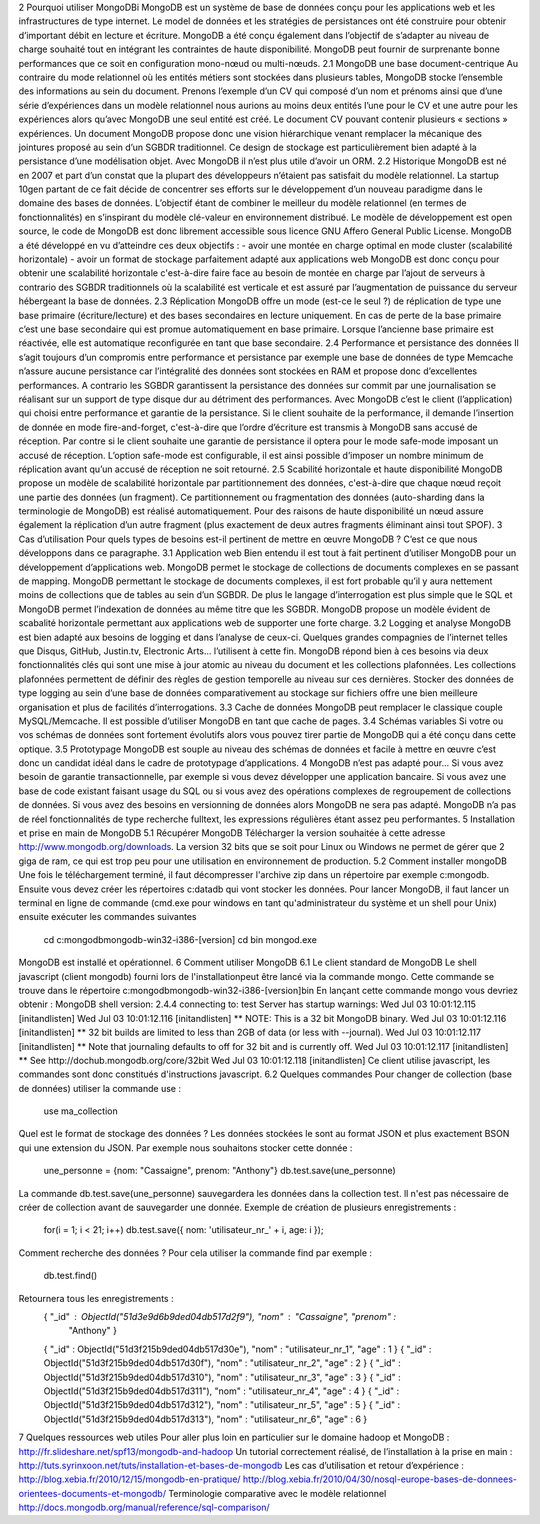 2 Pourquoi utiliser MongoDBi
MongoDB est un système de base de données conçu pour les applications web et les infrastructures de type internet. Le model de données et les stratégies de persistances ont été construire pour obtenir d’important débit en lecture et écriture. MongoDB a été conçu également dans l’objectif de s’adapter au niveau de charge souhaité tout en intégrant les contraintes de haute disponibilité. MongoDB peut fournir de surprenante bonne performances que ce soit en configuration mono-nœud ou multi-nœuds.
2.1 MongoDB une base document-centrique 
Au contraire du mode relationnel où les entités métiers sont stockées dans plusieurs tables, MongoDB stocke l’ensemble des informations au sein du document. Prenons l’exemple d’un CV qui composé d’un nom et prénoms ainsi que d’une série d’expériences dans un modèle relationnel nous aurions au moins deux entités l’une pour le CV et une autre pour les expériences alors qu’avec MongoDB une seul entité est créé. Le document CV pouvant contenir plusieurs « sections » expériences. Un document MongoDB  propose donc une vision hiérarchique venant remplacer la mécanique des jointures proposé au sein d’un SGBDR traditionnel.  Ce design de stockage est particulièrement bien adapté à la persistance d’une modélisation objet. Avec MongoDB  il n’est plus utile d’avoir un ORM. 
2.2 Historique
MongoDB est né en 2007 et part d’un constat que la plupart des développeurs n’étaient pas satisfait du modèle relationnel.  La startup 10gen partant de ce fait décide de concentrer ses efforts sur le développement d’un nouveau paradigme dans le domaine des bases de données. L’objectif étant   de combiner le meilleur du modèle relationnel (en termes de fonctionnalités) en s’inspirant du modèle clé-valeur en environnement distribué. Le modèle de développement est open source, le code de MongoDB est donc librement accessible sous licence GNU Affero General Public License. MongoDB a été développé en vu d’atteindre ces deux objectifs : 
- avoir une montée en charge optimal en mode cluster (scalabilité horizontale)
- avoir un format de stockage parfaitement adapté aux applications web
MongoDB est donc conçu pour obtenir une scalabilité horizontale c'est-à-dire faire face au besoin de montée en charge par l’ajout de serveurs à contrario des SGBDR traditionnels où la scalabilité est verticale et est assuré par l’augmentation de puissance du serveur hébergeant la base de données.
2.3 Réplication
MongoDB offre un mode (est-ce le seul ?) de réplication de type une base primaire (écriture/lecture) et des bases secondaires en lecture uniquement. En cas de perte de la base primaire c’est une base secondaire qui est promue automatiquement en base primaire. Lorsque l’ancienne base primaire est réactivée, elle est automatique reconfigurée en tant que base secondaire. 
2.4 Performance et persistance des données
Il s’agit toujours d’un compromis entre performance et persistance par exemple une base de données de type Memcache n’assure aucune persistance car l’intégralité des données sont stockées en RAM et propose donc d’excellentes performances. A contrario les SGBDR garantissent la persistance des données sur commit par une journalisation se réalisant sur un support de type disque dur au détriment des performances. Avec MongoDB c’est le client (l’application) qui choisi entre performance et garantie de la persistance. Si le client souhaite de la performance, il demande l’insertion de donnée en mode fire-and-forget, c'est-à-dire que l’ordre d’écriture est transmis à MongoDB sans accusé de réception. Par contre si le client souhaite une garantie de persistance il optera pour le mode safe-mode imposant un accusé de réception. L’option safe-mode est configurable,  il est ainsi possible d’imposer un nombre minimum de réplication avant qu’un accusé de réception ne soit retourné. 
2.5 Scabilité horizontale et haute disponibilité
MongoDB propose un modèle de scalabilité horizontale par partitionnement des données, c'est-à-dire que chaque nœud reçoit une partie des données (un fragment). Ce partitionnement ou fragmentation des données (auto-sharding dans la terminologie de MongoDB) est réalisé automatiquement. Pour des raisons de haute disponibilité un nœud assure également la réplication d’un autre fragment (plus exactement de deux autres fragments éliminant ainsi tout SPOF). 
3 Cas d’utilisation
Pour quels types de besoins est-il pertinent de mettre en œuvre MongoDB ? C’est ce que nous développons dans ce paragraphe.
3.1 Application web
Bien entendu il est tout à fait pertinent d’utiliser MongoDB pour un développement d’applications web. MongoDB permet le stockage de collections de documents complexes en se passant de mapping. MongoDB permettant le stockage de documents complexes, il est fort probable qu’il y aura nettement moins de collections que de tables au sein d’un SGBDR. De plus le langage d’interrogation est plus simple que le SQL et MongoDB permet l’indexation de données au même titre que les SGBDR. MongoDB propose un modèle évident de scabalité horizontale permettant aux applications web de supporter une forte charge.
3.2 Logging et analyse
MongoDB est bien adapté aux besoins de logging et dans l’analyse de ceux-ci. Quelques grandes compagnies de l’internet telles que Disqus, GitHub, Justin.tv, Electronic Arts… l’utilisent à cette fin. MongoDB répond bien à ces besoins via deux fonctionnalités clés qui sont une mise à jour atomic au niveau du document et les collections plafonnées. Les collections plafonnées permettent de définir des règles de gestion temporelle au niveau sur ces dernières. Stocker des données de type logging au sein d’une base de données comparativement au stockage sur fichiers  offre une bien meilleure organisation et plus de facilités d’interrogations.
3.3 Cache de données
MongoDB peut remplacer le classique couple MySQL/Memcache. Il est possible d’utiliser MongoDB en tant que cache de pages. 
3.4 Schémas variables
Si votre ou vos schémas de données sont fortement évolutifs alors vous pouvez tirer partie de MongoDB qui a été conçu dans cette optique. 
3.5 Prototypage
MongoDB est souple au niveau des schémas de données et facile à mettre en œuvre c’est donc un candidat idéal dans le cadre de prototypage d’applications.
4 MongoDB n’est pas adapté pour...
Si vous avez besoin de garantie transactionnelle, par exemple si vous devez développer une application bancaire. 
Si vous avez une base de code existant faisant usage du SQL ou si vous avez des opérations complexes de regroupement de collections de données. 
Si vous avez des besoins en versionning de données alors MongoDB ne sera pas adapté. 
MongoDB n’a pas de réel fonctionnalités de type recherche fulltext, les expressions régulières étant assez peu performantes. 
5 Installation et prise en main de MongoDB
5.1 Récupérer MongoDB
Télécharger la version souhaitée à cette adresse http://www.mongodb.org/downloads. 
La version 32 bits que se soit pour Linux ou Windows ne permet de gérer que 2 giga de ram, ce qui est trop peu pour une utilisation en environnement de production.
5.2 Comment installer mongoDB
Une fois le téléchargement terminé, il faut décompresser l'archive zip dans un répertoire par exemple c:\mongodb. Ensuite vous devez créer les répertoires c:\data\db qui vont stocker les données.
Pour lancer MongoDB, il faut lancer un terminal en ligne de commande (cmd.exe pour windows en tant qu'administrateur du système et un shell pour Unix) ensuite exécuter les commandes suivantes 
	cd c:\mongodb\mongodb-win32-i386-[version]
	cd bin
	mongod.exe
MongoDB est installé et opérationnel.
6 Comment utiliser MongoDB
6.1 Le client standard de MongoDB
Le shell javascript (client mongodb) fourni lors de l'installationpeut être lancé via la commande mongo. Cette commande se trouve dans le répertoire c:\mongodb\mongodb-win32-i386-[version]\bin
En lançant cette commande mongo vous devriez obtenir :
MongoDB shell version: 2.4.4
connecting to: test
Server has startup warnings:
Wed Jul 03 10:01:12.115 [initandlisten]
Wed Jul 03 10:01:12.116 [initandlisten] ** NOTE: This is a 32 bit MongoDB binary.
Wed Jul 03 10:01:12.116 [initandlisten] **       32 bit builds are limited to less than 2GB of data (or less with --journal).
Wed Jul 03 10:01:12.117 [initandlisten] **       Note that journaling defaults to off for 32 bit and is currently off.
Wed Jul 03 10:01:12.117 [initandlisten] **       See http://dochub.mongodb.org/core/32bit
Wed Jul 03 10:01:12.118 [initandlisten]
Ce client utilise javascript, les commandes sont donc constitués d'instructions javascript.
6.2 Quelques commandes
Pour changer de collection (base de données) utiliser la commande use :
	use ma_collection
Quel est le format de stockage des données ? Les données stockées le sont au format JSON et plus exactement BSON qui une extension du JSON.
Par exemple nous souhaitons stocker cette donnée :
		une_personne = {nom: "Cassaigne", prenom: "Anthony"}
		db.test.save(une_personne)
La commande db.test.save(une_personne) sauvegardera les données dans la collection test.
ll n'est pas nécessaire de créer de collection avant de sauvegarder une donnée.
Exemple de création de plusieurs enregistrements :
  for(i = 1; i < 21; i++) db.test.save({ nom: 'utilisateur_nr_' + i, age: i });
Comment recherche des données ?
Pour cela utiliser la commande find par exemple :
	db.test.find()
Retournera tous les enregistrements :
    { "_id" : ObjectId("51d3e9d6b9ded04db517d2f9"), "nom" : "Cassaigne", "prenom" :
      "Anthony" }
    { "_id" : ObjectId("51d3f215b9ded04db517d30e"), "nom" : "utilisateur_nr_1", "age" : 1 }
    { "_id" : ObjectId("51d3f215b9ded04db517d30f"), "nom" : "utilisateur_nr_2", "age" : 2 }
    { "_id" : ObjectId("51d3f215b9ded04db517d310"), "nom" : "utilisateur_nr_3", "age" : 3 }
    { "_id" : ObjectId("51d3f215b9ded04db517d311"), "nom" : "utilisateur_nr_4", "age" : 4 }
    { "_id" : ObjectId("51d3f215b9ded04db517d312"), "nom" : "utilisateur_nr_5", "age" : 5 }
    { "_id" : ObjectId("51d3f215b9ded04db517d313"), "nom" : "utilisateur_nr_6", "age" : 6 }
7 Quelques ressources web utiles
Pour aller plus loin en particulier sur le domaine hadoop et MongoDB :
http://fr.slideshare.net/spf13/mongodb-and-hadoop
Un tutorial correctement réalisé, de l’installation à la prise en main :
http://tuts.syrinxoon.net/tuts/installation-et-bases-de-mongodb
Les cas d’utilisation et retour d’expérience :
http://blog.xebia.fr/2010/12/15/mongodb-en-pratique/
http://blog.xebia.fr/2010/04/30/nosql-europe-bases-de-donnees-orientees-documents-et-mongodb/
Terminologie comparative avec le modèle relationnel 
http://docs.mongodb.org/manual/reference/sql-comparison/
